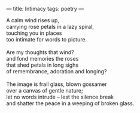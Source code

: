 :PROPERTIES:
:ID:       2FFF1988-76D6-4AB5-983D-4ED8E12D336F
:SLUG:     intimacy
:END:
---
title: Intimacy
tags: poetry
---

#+BEGIN_VERSE
A calm wind rises up,
carrying rose petals in a lazy spiral,
touching you in places
too intimate for words to picture.

Are my thoughts that wind?
and fond memories the roses
that shed petals in long sighs
of remembrance, adoration and longing?

The image is frail glass, blown gossamer
over a canvas of gentle nature;
let no words intrude -- lest the silence break
and shatter the peace in a weeping of broken glass.
#+END_VERSE
